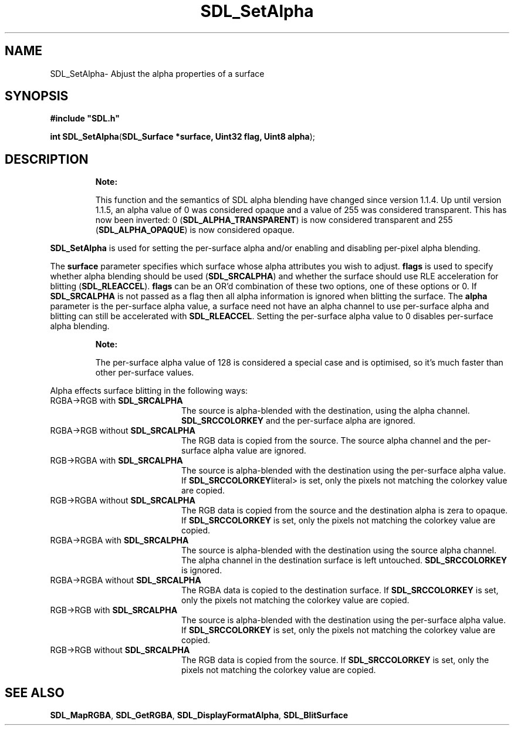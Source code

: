 .TH "SDL_SetAlpha" "3" "Sat 21 Oct 2000, 18:49" "SDL" "SDL API Reference" 
.SH "NAME"
SDL_SetAlpha\- Abjust the alpha properties of a surface
.SH "SYNOPSIS"
.PP
\fB#include "SDL\&.h"
.sp
\fBint \fBSDL_SetAlpha\fP\fR(\fBSDL_Surface *surface, Uint32 flag, Uint8 alpha\fR);
.SH "DESCRIPTION"
.PP
.RS
\fBNote:  
.PP
This function and the semantics of SDL alpha blending have changed since version 1\&.1\&.4\&. Up until version 1\&.1\&.5, an alpha value of 0 was considered opaque and a value of 255 was considered transparent\&. This has now been inverted: 0 (\fBSDL_ALPHA_TRANSPARENT\fP) is now considered transparent and 255 (\fBSDL_ALPHA_OPAQUE\fP) is now considered opaque\&.
.RE
.PP
\fBSDL_SetAlpha\fP is used for setting the per-surface alpha and/or enabling and disabling per-pixel alpha blending\&.
.PP
The \fBsurface\fR parameter specifies which surface whose alpha attributes you wish to adjust\&. \fBflags\fR is used to specify whether alpha blending should be used (\fBSDL_SRCALPHA\fP) and whether the surface should use RLE acceleration for blitting (\fBSDL_RLEACCEL\fP)\&. \fBflags\fR can be an OR\&'d combination of these two options, one of these options or 0\&. If \fBSDL_SRCALPHA\fP is not passed as a flag then all alpha information is ignored when blitting the surface\&. The \fBalpha\fR parameter is the per-surface alpha value, a surface need not have an alpha channel to use per-surface alpha and blitting can still be accelerated with \fBSDL_RLEACCEL\fP\&. Setting the per-surface alpha value to 0 disables per-surface alpha blending\&.
.PP
.RS
\fBNote:  
.PP
The per-surface alpha value of 128 is considered a special case and is optimised, so it\&'s much faster than other per-surface values\&.
.RE
.PP
Alpha effects surface blitting in the following ways:
.TP 20
RGBA->RGB with \fBSDL_SRCALPHA\fP
The source is alpha-blended with the destination, using the alpha channel\&. \fBSDL_SRCCOLORKEY\fP and the per-surface alpha are ignored\&.
.TP 20
RGBA->RGB without \fBSDL_SRCALPHA\fP
The RGB data is copied from the source\&. The source alpha channel and the per-surface alpha value are ignored\&.
.TP 20
RGB->RGBA with \fBSDL_SRCALPHA\fP
The source is alpha-blended with the destination using the per-surface alpha value\&. If \fBSDL_SRCCOLORKEY\fPliteral> is set, only the pixels not matching the colorkey value are copied\&.
.TP 20
RGB->RGBA without \fBSDL_SRCALPHA\fP
The RGB data is copied from the source and the destination alpha is zera to opaque\&. If \fBSDL_SRCCOLORKEY\fP is set, only the pixels not matching the colorkey value are copied\&.
.TP 20
RGBA->RGBA with \fBSDL_SRCALPHA\fP
The source is alpha-blended with the destination using the source alpha channel\&. The alpha channel in the destination surface is left untouched\&. \fBSDL_SRCCOLORKEY\fP is ignored\&.
.TP 20
RGBA->RGBA without \fBSDL_SRCALPHA\fP
The RGBA data is copied to the destination surface\&. If \fBSDL_SRCCOLORKEY\fP is set, only the pixels not matching the colorkey value are copied\&.
.TP 20
RGB->RGB with \fBSDL_SRCALPHA\fP
The source is alpha-blended with the destination using the per-surface alpha value\&. If \fBSDL_SRCCOLORKEY\fP is set, only the pixels not matching the colorkey value are copied\&.
.TP 20
RGB->RGB without \fBSDL_SRCALPHA\fP
The RGB data is copied from the source\&. If \fBSDL_SRCCOLORKEY\fP is set, only the pixels not matching the colorkey value are copied\&.
.SH "SEE ALSO"
.PP
\fI\fBSDL_MapRGBA\fP\fR, \fI\fBSDL_GetRGBA\fP\fR, \fI\fBSDL_DisplayFormatAlpha\fP\fR, \fI\fBSDL_BlitSurface\fP\fR
...\" created by instant / docbook-to-man, Sat 21 Oct 2000, 18:49
